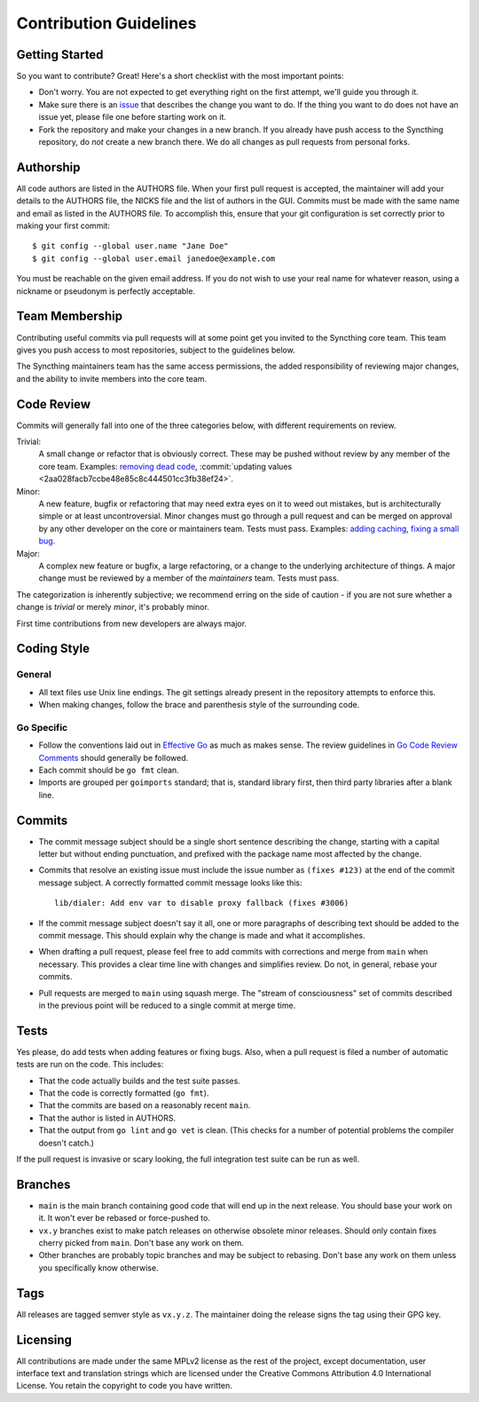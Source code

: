 .. _contribution-guidelines:

Contribution Guidelines
=======================

Getting Started
---------------

So you want to contribute? Great! Here's a short checklist with the most
important points:

- Don't worry. You are not expected to get everything right on the first
  attempt, we'll guide you through it.

- Make sure there is an `issue
  <https://github.com/syncthing/syncthing/issues>`__ that describes the
  change you want to do. If the thing you want to do does not have an issue
  yet, please file one before starting work on it.

- Fork the repository and make your changes in a new branch. If you already
  have push access to the Syncthing repository, do *not* create a new branch
  there. We do all changes as pull requests from personal forks.

Authorship
----------

All code authors are listed in the AUTHORS file. When your first pull request
is accepted, the maintainer will add your details to the AUTHORS file, the
NICKS file and the list of authors in the GUI. Commits must be made with the
same name and email as listed in the AUTHORS file. To accomplish this, ensure
that your git configuration is set correctly prior to making your first
commit::

    $ git config --global user.name "Jane Doe"
    $ git config --global user.email janedoe@example.com

You must be reachable on the given email address. If you do not wish to use
your real name for whatever reason, using a nickname or pseudonym is perfectly
acceptable.

Team Membership
---------------

Contributing useful commits via pull requests will at some point get you
invited to the Syncthing core team. This team gives you push
access to most repositories, subject to the guidelines below.

The Syncthing maintainers team has the same access
permissions, the added responsibility of reviewing major changes, and the
ability to invite members into the core team.

Code Review
-----------

Commits will generally fall into one of the three categories below, with
different requirements on review.

Trivial:
  A small change or refactor that is obviously correct. These may be pushed
  without review by any member of the core team. Examples:
  `removing dead code <https://github.com/syncthing/syncthing/commits/main>`__,
  :commit:`updating values <2aa028facb7ccbe48e85c8c444501cc3fb38ef24>`.

Minor:
  A new feature, bugfix or refactoring that may need extra eyes on it to weed
  out mistakes, but is architecturally simple or at least uncontroversial.
  Minor changes must go through a pull request and can be merged on approval
  by any other developer on the core or maintainers team. Tests must pass.
  Examples: `adding caching <https://github.com/syncthing/syncthing/pull/2432/files>`__,
  `fixing a small bug <https://github.com/syncthing/syncthing/pull/2406/files>`__.

Major:
  A complex new feature or bugfix, a large refactoring, or a change to the
  underlying architecture of things. A major change must be reviewed by a
  member of the *maintainers* team. Tests must pass.

The categorization is inherently subjective; we recommend erring on the side
of caution - if you are not sure whether a change is *trivial* or merely
*minor*, it's probably minor.

First time contributions from new developers are always major.

Coding Style
------------

General
~~~~~~~

- All text files use Unix line endings. The git settings already present in
  the repository attempts to enforce this.

- When making changes, follow the brace and parenthesis style of the
  surrounding code.

Go Specific
~~~~~~~~~~~

- Follow the conventions laid out in `Effective
  Go <https://golang.org/doc/effective_go.html>`__ as much as makes
  sense. The review guidelines in `Go Code Review Comments
  <https://github.com/golang/go/wiki/CodeReviewComments>`__ should generally
  be followed.

- Each commit should be ``go fmt`` clean.

- Imports are grouped per ``goimports`` standard; that is, standard
  library first, then third party libraries after a blank line.

Commits
-------

- The commit message subject should be a single short sentence
  describing the change, starting with a capital letter but without
  ending punctuation, and prefixed with the package name most affected
  by the change.

- Commits that resolve an existing issue must include the issue number
  as ``(fixes #123)`` at the end of the commit message subject. A correctly
  formatted commit message looks like this::

    lib/dialer: Add env var to disable proxy fallback (fixes #3006)

- If the commit message subject doesn't say it all, one or more paragraphs of
  describing text should be added to the commit message. This should explain
  why the change is made and what it accomplishes.

- When drafting a pull request, please feel free to add commits with
  corrections and merge from ``main`` when necessary. This provides a clear time
  line with changes and simplifies review. Do not, in general, rebase your
  commits.

- Pull requests are merged to ``main`` using squash merge. The "stream of
  consciousness" set of commits described in the previous point will be reduced
  to a single commit at merge time.

Tests
-----

Yes please, do add tests when adding features or fixing bugs. Also, when a
pull request is filed a number of automatic tests are run on the code. This
includes:

- That the code actually builds and the test suite passes.

- That the code is correctly formatted (``go fmt``).

- That the commits are based on a reasonably recent ``main``.

- That the author is listed in AUTHORS.

- That the output from ``go lint`` and ``go vet`` is clean. (This checks for a
  number of potential problems the compiler doesn't catch.)

If the pull request is invasive or scary looking, the full integration test
suite can be run as well.

Branches
--------

- ``main`` is the main branch containing good code that will end up
  in the next release. You should base your work on it. It won't ever
  be rebased or force-pushed to.

- ``vx.y`` branches exist to make patch releases on otherwise obsolete
  minor releases. Should only contain fixes cherry picked from ``main``.
  Don't base any work on them.

- Other branches are probably topic branches and may be subject to
  rebasing. Don't base any work on them unless you specifically know
  otherwise.

Tags
----

All releases are tagged semver style as ``vx.y.z``. The maintainer doing the
release signs the tag using their GPG key.

Licensing
---------

All contributions are made under the same MPLv2 license as the rest of the
project, except documentation, user interface text and translation strings
which are licensed under the Creative Commons Attribution 4.0 International
License. You retain the copyright to code you have written.

